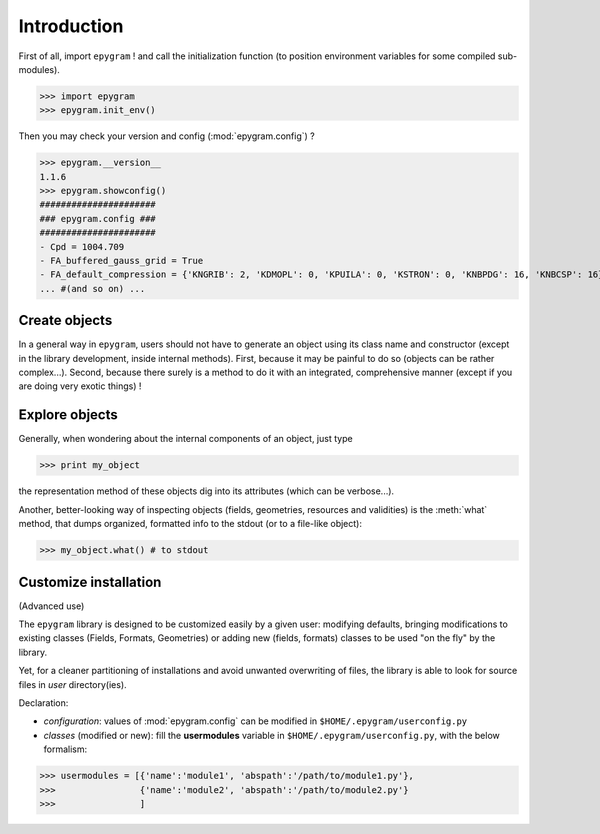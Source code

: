 Introduction
============

.. highlight:: python

First of all, import ``epygram`` ! and call the initialization function
(to position environment variables for some compiled sub-modules). 

>>> import epygram
>>> epygram.init_env()

Then you may check your version and config (:mod:`epygram.config`) ?

>>> epygram.__version__
1.1.6
>>> epygram.showconfig()
######################
### epygram.config ###
######################
- Cpd = 1004.709
- FA_buffered_gauss_grid = True
- FA_default_compression = {'KNGRIB': 2, 'KDMOPL': 0, 'KPUILA': 0, 'KSTRON': 0, 'KNBPDG': 16, 'KNBCSP': 16}
... #(and so on) ...

Create objects
^^^^^^^^^^^^^^

In a general way in ``epygram``, users should not have to generate an object
using its class name and constructor (except in the library development, inside
internal methods). First, because it may be painful to do so (objects can be
rather complex...). Second, because there surely is a method to do it with an
integrated, comprehensive manner (except if you are doing very exotic things) !

Explore objects
^^^^^^^^^^^^^^^

Generally, when wondering about the internal components of an object, just type

>>> print my_object

the representation method of these objects dig into its attributes
(which can be verbose...).

Another, better-looking way of inspecting objects (fields, geometries,
resources and validities) is the :meth:`what` method, that dumps organized,
formatted info to the stdout (or to a file-like object):

>>> my_object.what() # to stdout


Customize installation
^^^^^^^^^^^^^^^^^^^^^^

(Advanced use)

The ``epygram`` library is designed to be customized easily by a given user:
modifying defaults, bringing modifications to existing classes (Fields, Formats,
Geometries) or adding new (fields, formats) classes to be used "on the fly" by
the library. 

Yet, for a cleaner partitioning of installations and avoid unwanted overwriting
of files, the library is able to look for source files in *user* directory(ies).

Declaration:

- *configuration*: values of :mod:`epygram.config` can be modified in
  ``$HOME/.epygram/userconfig.py``
- *classes* (modified or new): fill the **usermodules** variable in
  ``$HOME/.epygram/userconfig.py``, with the below formalism:
>>> usermodules = [{'name':'module1', 'abspath':'/path/to/module1.py'},
>>>                {'name':'module2', 'abspath':'/path/to/module2.py'}
>>>                ]
